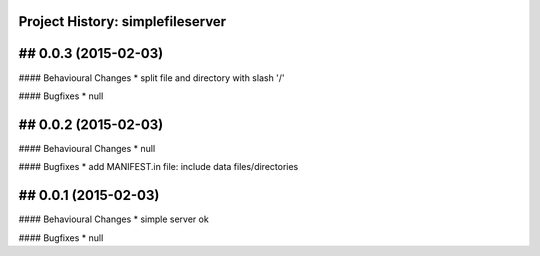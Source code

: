 Project History: simplefileserver 
-----------------------

## 0.0.3 (2015-02-03)
--------------------------
#### Behavioural Changes
* split file and directory with slash '/'

#### Bugfixes
* null


## 0.0.2 (2015-02-03)
--------------------------
#### Behavioural Changes
* null

#### Bugfixes
* add MANIFEST.in file: include data files/directories


## 0.0.1 (2015-02-03)
--------------------------
#### Behavioural Changes
* simple server ok

#### Bugfixes
* null

